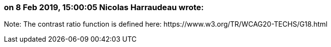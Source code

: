 === on 8 Feb 2019, 15:00:05 Nicolas Harraudeau wrote:
Note: The contrast ratio function is defined here: \https://www.w3.org/TR/WCAG20-TECHS/G18.html

